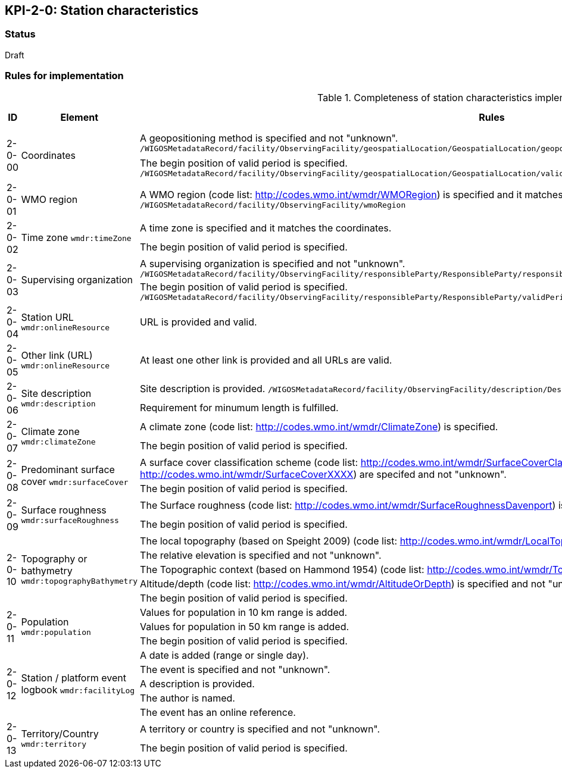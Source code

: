 == KPI-2-0: Station characteristics

=== Status

Draft

=== Rules for implementation

.Completeness of station characteristics implementation rules
|===
|ID |Element |Rules |Individual rating |Maximum score 

.2+|2-0-00
.2+|Coordinates
|A geopositioning method is specified and not "unknown". 
`/WIGOSMetadataRecord/facility/ObservingFacility/geospatialLocation/GeospatialLocation/geopositioningMethod`|1 .2+|2 (for each added location) 
|The begin position of valid period is specified. 
`/WIGOSMetadataRecord/facility/ObservingFacility/geospatialLocation/GeospatialLocation/validPeriod/TimePeriod/beginPosition` |1


|2-0-01
|WMO region
|A WMO region (code list: http://codes.wmo.int/wmdr/WMORegion) is specified and it matches the coordinates.
`/WIGOSMetadataRecord/facility/ObservingFacility/wmoRegion`
|1 |1


.2+|2-0-02
.2+|Time zone
`wmdr:timeZone`
|A time zone is specified and it matches the coordinates. |1 .2+|2 
|The begin position of valid period is specified.|1 


.2+|2-0-03
.2+|Supervising organization
|A supervising organization is specified and not "unknown". 
`/WIGOSMetadataRecord/facility/ObservingFacility/responsibleParty/ResponsibleParty/responsibleParty/CI_ResponsibleParty/organisationName/CharacterString`
|1 .2+|2 
|The begin position of valid period is specified.
`/WIGOSMetadataRecord/facility/ObservingFacility/responsibleParty/ResponsibleParty/validPeriod/TimePeriod/beginPosition`|1


|2-0-04
|Station URL
`wmdr:onlineResource`
|URL is provided and valid.
|1 |1


|2-0-05
|Other link (URL)
`wmdr:onlineResource`
|At least one other link is provided and all URLs are valid.
|1 |1


.2+|2-0-06
.2+|Site description
`wmdr:description`
|Site description is provided. 
`/WIGOSMetadataRecord/facility/ObservingFacility/description/Description/description`|1 .2+|2 
|Requirement for minumum length is fulfilled. |1


.2+|2-0-07
.2+|Climate zone
`wmdr:climateZone`
|A climate zone (code list: http://codes.wmo.int/wmdr/ClimateZone) is specified. |1 .2+|2 
|The begin position of valid period is specified. |1


.2+|2-0-08
.2+|Predominant surface cover
`wmdr:surfaceCover`
|A surface cover classification scheme (code list: http://codes.wmo.int/wmdr/SurfaceCoverClassification) and the surface cover (code lists: http://codes.wmo.int/wmdr/SurfaceCoverXXXX) are specifed and not "unknown". |1 .2+|2 
|The begin position of valid period is specified. |1


.2+|2-0-09
.2+|Surface roughness
`wmdr:surfaceRoughness`
|The Surface roughness (code list: http://codes.wmo.int/wmdr/SurfaceRoughnessDavenport) is specified and not "unknown". |1 .2+|2 
|The begin position of valid period is specified. |1


.5+|2-0-10
.5+|Topography or bathymetry
`wmdr:topographyBathymetry`
|The local topography (based on Speight 2009) (code list: http://codes.wmo.int/wmdr/LocalTopography ) is specified and  not "unknown". |1 .5+|5  
|The relative elevation is specified and not "unknown". |1
|The Topographic context (based on Hammond 1954) (code list: http://codes.wmo.int/wmdr/TopographicContext ) is specified and not "unknown". |1
|Altitude/depth (code list: http://codes.wmo.int/wmdr/AltitudeOrDepth) is specified and not "unknown". |1
|The begin position of valid period is specified. |1


.3+|2-0-11
.3+|Population
`wmdr:population`
|Values for population in 10 km range is added. |1 .3+|3  
|Values for population in 50 km range is added. |1
|The begin position of valid period is specified. |1


.5+|2-0-12
.5+|Station / platform event logbook
`wmdr:facilityLog`
|A date is added (range or single day). |1 .5+|5 (for each event)  
|The event is specified and not "unknown". |1
|A description is provided.|1
|The author is named.|1
|The event has an online reference.|1


.2+|2-0-13
.2+|Territory/Country
`wmdr:territory`
|A territory or country is specified and not "unknown". |1 .2+|2 
|The begin position of valid period is specified. |1

|==
=== Guidance to score well on this assessment

_Recommendations and hints/advice._

